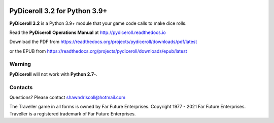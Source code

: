 .. image:: docs/source/python_v3_9_4_tag.png
    :target: https://www.python.org/downloads/release/python-394/
    
.. image:: docs/source/release_v3_2_0b_tag.png
    :target: https://readthedocs.org/projects/pydiceroll/downloads/pdf/latest
    
.. image:: https://readthedocs.org/projects/pydiceroll/badge/?version=latest
    :target: http://pydiceroll.readthedocs.io/en/latest/?badge=latest
    :alt: Doc Status


.. figure:: docs/source/pydiceroll_manual_cover_pdf_art.png

**PyDiceroll 3.2 for Python 3.9+**
==================================

**PyDiceroll 3.2** is a Python 3.9+ module that your game code calls to make dice rolls.

Read the **PyDiceroll Operations Manual** at http://pydiceroll.readthedocs.io

Download the PDF from https://readthedocs.org/projects/pydiceroll/downloads/pdf/latest

or the EPUB from https://readthedocs.org/projects/pydiceroll/downloads/epub/latest

.. image:: docs/source/video.png
    :target: https://www.youtube.com/watch?v=xuyfLJbdDso

Warning
-------

**PyDiceroll** will not work with **Python 2.7-**.

Contacts
-------
Questions? Please contact shawndriscoll@hotmail.com

The Traveller game in all forms is owned by Far
Future Enterprises. Copyright 1977 - 2021 Far Future
Enterprises. Traveller is a registered trademark of Far
Future Enterprises.
